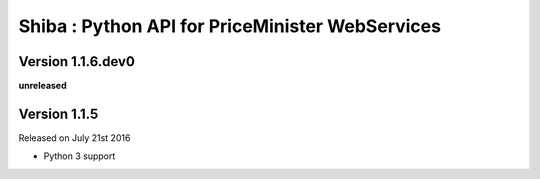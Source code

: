 .. :changelog:

Shiba : Python API for PriceMinister WebServices
================================================

Version 1.1.6.dev0
------------------

**unreleased**

Version 1.1.5
-------------

Released on July 21st 2016

- Python 3 support
